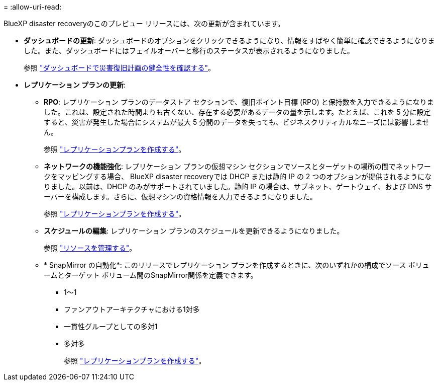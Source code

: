= 
:allow-uri-read: 


BlueXP disaster recoveryのこのプレビュー リリースには、次の更新が含まれています。

* *ダッシュボードの更新*: ダッシュボードのオプションをクリックできるようになり、情報をすばやく簡単に確認できるようになりました。また、ダッシュボードにはフェイルオーバーと移行のステータスが表示されるようになりました。
+
参照 https://docs.netapp.com/us-en/bluexp-disaster-recovery/use/dashboard-view.html["ダッシュボードで災害復旧計画の健全性を確認する"]。

* *レプリケーション プランの更新*:
+
** *RPO*: レプリケーション プランのデータストア セクションで、復旧ポイント目標 (RPO) と保持数を入力できるようになりました。これは、設定された時間よりも古くない、存在する必要があるデータの量を示します。たとえば、これを 5 分に設定すると、災害が発生した場合にシステムが最大 5 分間のデータを失っても、ビジネスクリティカルなニーズには影響しません。
+
参照 https://docs.netapp.com/us-en/bluexp-disaster-recovery/use/drplan-create.html["レプリケーションプランを作成する"]。

** *ネットワークの機能強化*: レプリケーション プランの仮想マシン セクションでソースとターゲットの場所の間でネットワークをマッピングする場合、 BlueXP disaster recoveryでは DHCP または静的 IP の 2 つのオプションが提供されるようになりました。以前は、DHCP のみがサポートされていました。静的 IP の場合は、サブネット、ゲートウェイ、および DNS サーバーを構成します。さらに、仮想マシンの資格情報を入力できるようになりました。
+
参照 https://docs.netapp.com/us-en/bluexp-disaster-recovery/use/drplan-create.html["レプリケーションプランを作成する"]。

** *スケジュールの編集*: レプリケーション プランのスケジュールを更新できるようになりました。
+
参照 https://docs.netapp.com/us-en/bluexp-disaster-recovery/use/manage.html["リソースを管理する"]。

** * SnapMirror の自動化*: このリリースでレプリケーション プランを作成するときに、次のいずれかの構成でソース ボリュームとターゲット ボリューム間のSnapMirror関係を定義できます。
+
*** 1～1
*** ファンアウトアーキテクチャにおける1対多
*** 一貫性グループとしての多対1
*** 多対多
+
参照 https://docs.netapp.com/us-en/bluexp-disaster-recovery/use/drplan-create.html["レプリケーションプランを作成する"]。







